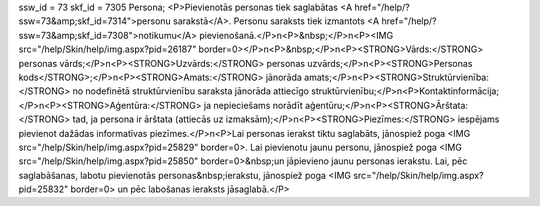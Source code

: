 ssw_id = 73skf_id = 7305Persona;<P>Pievienotās personas tiek saglabātas <A href="/help/?ssw=73&amp;skf_id=7314">personu sarakstā</A>. Personu saraksts tiek izmantots <A href="/help/?ssw=73&amp;skf_id=7308">notikumu</A> pievienošanā.</P>\n<P>&nbsp;</P>\n<P><IMG src="/help/Skin/help/img.aspx?pid=26187" border=0></P>\n<P>&nbsp;</P>\n<P><STRONG>Vārds:</STRONG> personas vārds;</P>\n<P><STRONG>Uzvārds:</STRONG> personas uzvārds;</P>\n<P><STRONG>Personas kods</STRONG>;</P>\n<P><STRONG>Amats:</STRONG> jānorāda amats;</P>\n<P><STRONG>Struktūrvienība:</STRONG> no nodefinētā struktūrvienību saraksta jānorāda attiecīgo struktūrvienību;</P>\n<P>Kontaktinformācija;</P>\n<P><STRONG>Aģentūra:</STRONG> ja nepieciešams norādīt aģentūru;</P>\n<P><STRONG>Ārštata:</STRONG> tad, ja persona ir ārštata (attiecās uz izmaksām);</P>\n<P><STRONG>Piezīmes:</STRONG> iespējams pievienot dažādas informatīvas piezīmes.</P>\n<P>Lai personas ierakst tiktu saglabāts, jānospiež poga <IMG src="/help/Skin/help/img.aspx?pid=25829" border=0>. Lai pievienotu jaunu personu, jānospiež poga <IMG src="/help/Skin/help/img.aspx?pid=25850" border=0>&nbsp;un jāpievieno jaunu personas ierakstu. Lai, pēc saglabāšanas, labotu pievienotās personas&nbsp;ierakstu, jānospiež poga <IMG src="/help/Skin/help/img.aspx?pid=25832" border=0> un pēc labošanas ieraksts jāsaglabā.</P>